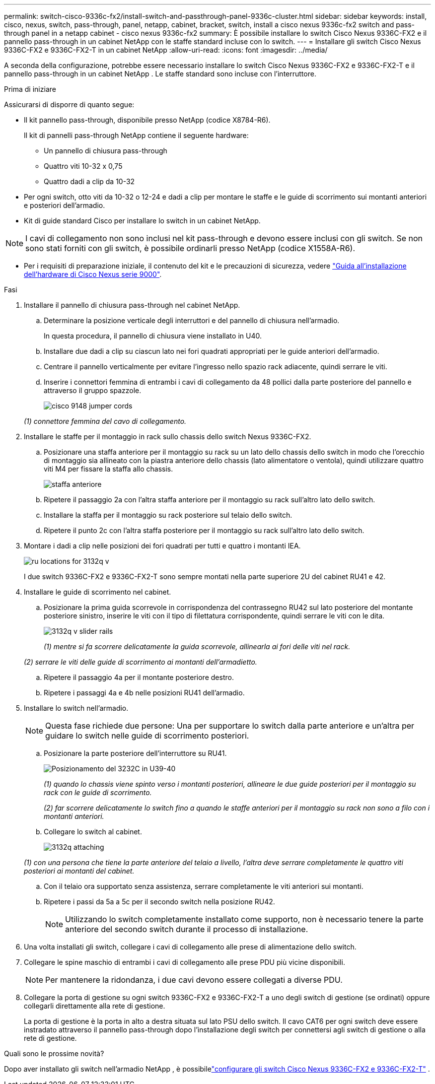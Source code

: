 ---
permalink: switch-cisco-9336c-fx2/install-switch-and-passthrough-panel-9336c-cluster.html 
sidebar: sidebar 
keywords: install, cisco, nexus, switch, pass-through, panel, netapp, cabinet, bracket, switch, install a cisco nexus 9336c-fx2 switch and pass-through panel in a netapp cabinet - cisco nexus 9336c-fx2 
summary: È possibile installare lo switch Cisco Nexus 9336C-FX2 e il pannello pass-through in un cabinet NetApp con le staffe standard incluse con lo switch. 
---
= Installare gli switch Cisco Nexus 9336C-FX2 e 9336C-FX2-T in un cabinet NetApp
:allow-uri-read: 
:icons: font
:imagesdir: ../media/


[role="lead"]
A seconda della configurazione, potrebbe essere necessario installare lo switch Cisco Nexus 9336C-FX2 e 9336C-FX2-T e il pannello pass-through in un cabinet NetApp . Le staffe standard sono incluse con l'interruttore.

.Prima di iniziare
Assicurarsi di disporre di quanto segue:

* Il kit pannello pass-through, disponibile presso NetApp (codice X8784-R6).
+
Il kit di pannelli pass-through NetApp contiene il seguente hardware:

+
** Un pannello di chiusura pass-through
** Quattro viti 10-32 x 0,75
** Quattro dadi a clip da 10-32


* Per ogni switch, otto viti da 10-32 o 12-24 e dadi a clip per montare le staffe e le guide di scorrimento sui montanti anteriori e posteriori dell'armadio.
* Kit di guide standard Cisco per installare lo switch in un cabinet NetApp.



NOTE: I cavi di collegamento non sono inclusi nel kit pass-through e devono essere inclusi con gli switch. Se non sono stati forniti con gli switch, è possibile ordinarli presso NetApp (codice X1558A-R6).

* Per i requisiti di preparazione iniziale, il contenuto del kit e le precauzioni di sicurezza, vedere https://www.cisco.com/c/en/us/td/docs/switches/datacenter/nexus9000/hw/aci_9336cfx2_hig/guide/b_n9336cFX2_aci_hardware_installation_guide.html["Guida all'installazione dell'hardware di Cisco Nexus serie 9000"^].


.Fasi
. Installare il pannello di chiusura pass-through nel cabinet NetApp.
+
.. Determinare la posizione verticale degli interruttori e del pannello di chiusura nell'armadio.
+
In questa procedura, il pannello di chiusura viene installato in U40.

.. Installare due dadi a clip su ciascun lato nei fori quadrati appropriati per le guide anteriori dell'armadio.
.. Centrare il pannello verticalmente per evitare l'ingresso nello spazio rack adiacente, quindi serrare le viti.
.. Inserire i connettori femmina di entrambi i cavi di collegamento da 48 pollici dalla parte posteriore del pannello e attraverso il gruppo spazzole.
+
image::../media/cisco_9148_jumper_cords.gif[]

+
_(1) connettore femmina del cavo di collegamento._



. Installare le staffe per il montaggio in rack sullo chassis dello switch Nexus 9336C-FX2.
+
.. Posizionare una staffa anteriore per il montaggio su rack su un lato dello chassis dello switch in modo che l'orecchio di montaggio sia allineato con la piastra anteriore dello chassis (lato alimentatore o ventola), quindi utilizzare quattro viti M4 per fissare la staffa allo chassis.
+
image::../media/3132q_front_bracket.gif[staffa anteriore]

.. Ripetere il passaggio 2a con l'altra staffa anteriore per il montaggio su rack sull'altro lato dello switch.
.. Installare la staffa per il montaggio su rack posteriore sul telaio dello switch.
.. Ripetere il punto 2c con l'altra staffa posteriore per il montaggio su rack sull'altro lato dello switch.


. Montare i dadi a clip nelle posizioni dei fori quadrati per tutti e quattro i montanti IEA.
+
image::../media/ru_locations_for_3132q_v.gif[]

+
I due switch 9336C-FX2 e 9336C-FX2-T sono sempre montati nella parte superiore 2U del cabinet RU41 e 42.

. Installare le guide di scorrimento nel cabinet.
+
.. Posizionare la prima guida scorrevole in corrispondenza del contrassegno RU42 sul lato posteriore del montante posteriore sinistro, inserire le viti con il tipo di filettatura corrispondente, quindi serrare le viti con le dita.
+
image::../media/3132q_v_slider_rails.gif[]

+
_(1) mentre si fa scorrere delicatamente la guida scorrevole, allinearla ai fori delle viti nel rack._

+
_(2) serrare le viti delle guide di scorrimento ai montanti dell'armadietto._

.. Ripetere il passaggio 4a per il montante posteriore destro.
.. Ripetere i passaggi 4a e 4b nelle posizioni RU41 dell'armadio.


. Installare lo switch nell'armadio.
+

NOTE: Questa fase richiede due persone: Una per supportare lo switch dalla parte anteriore e un'altra per guidare lo switch nelle guide di scorrimento posteriori.

+
.. Posizionare la parte posteriore dell'interruttore su RU41.
+
image::../media/3132q_v_positioning.gif[Posizionamento del 3232C in U39-40]

+
_(1) quando lo chassis viene spinto verso i montanti posteriori, allineare le due guide posteriori per il montaggio su rack con le guide di scorrimento._

+
_(2) far scorrere delicatamente lo switch fino a quando le staffe anteriori per il montaggio su rack non sono a filo con i montanti anteriori._

.. Collegare lo switch al cabinet.
+
image::../media/3132q_attaching.gif[]

+
_(1) con una persona che tiene la parte anteriore del telaio a livello, l'altra deve serrare completamente le quattro viti posteriori ai montanti del cabinet._

.. Con il telaio ora supportato senza assistenza, serrare completamente le viti anteriori sui montanti.
.. Ripetere i passi da 5a a 5c per il secondo switch nella posizione RU42.
+

NOTE: Utilizzando lo switch completamente installato come supporto, non è necessario tenere la parte anteriore del secondo switch durante il processo di installazione.



. Una volta installati gli switch, collegare i cavi di collegamento alle prese di alimentazione dello switch.
. Collegare le spine maschio di entrambi i cavi di collegamento alle prese PDU più vicine disponibili.
+

NOTE: Per mantenere la ridondanza, i due cavi devono essere collegati a diverse PDU.

. Collegare la porta di gestione su ogni switch 9336C-FX2 e 9336C-FX2-T a uno degli switch di gestione (se ordinati) oppure collegarli direttamente alla rete di gestione.
+
La porta di gestione è la porta in alto a destra situata sul lato PSU dello switch. Il cavo CAT6 per ogni switch deve essere instradato attraverso il pannello pass-through dopo l'installazione degli switch per connettersi agli switch di gestione o alla rete di gestione.



.Quali sono le prossime novità?
Dopo aver installato gli switch nell'armadio NetApp , è possibilelink:setup-switch-9336c-cluster.html["configurare gli switch Cisco Nexus 9336C-FX2 e 9336C-FX2-T"] .
